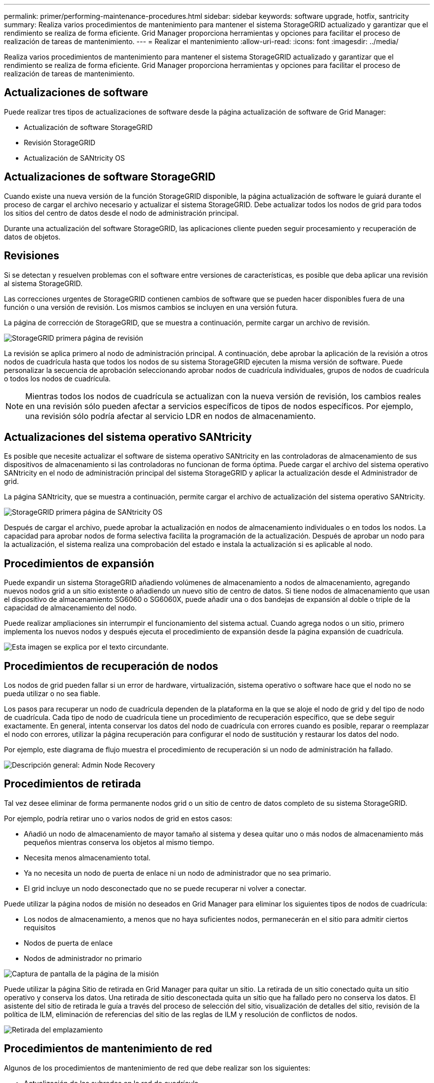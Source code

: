 ---
permalink: primer/performing-maintenance-procedures.html 
sidebar: sidebar 
keywords: software upgrade, hotfix, santricity 
summary: Realiza varios procedimientos de mantenimiento para mantener el sistema StorageGRID actualizado y garantizar que el rendimiento se realiza de forma eficiente. Grid Manager proporciona herramientas y opciones para facilitar el proceso de realización de tareas de mantenimiento. 
---
= Realizar el mantenimiento
:allow-uri-read: 
:icons: font
:imagesdir: ../media/


[role="lead"]
Realiza varios procedimientos de mantenimiento para mantener el sistema StorageGRID actualizado y garantizar que el rendimiento se realiza de forma eficiente. Grid Manager proporciona herramientas y opciones para facilitar el proceso de realización de tareas de mantenimiento.



== Actualizaciones de software

Puede realizar tres tipos de actualizaciones de software desde la página actualización de software de Grid Manager:

* Actualización de software StorageGRID
* Revisión StorageGRID
* Actualización de SANtricity OS




== Actualizaciones de software StorageGRID

Cuando existe una nueva versión de la función StorageGRID disponible, la página actualización de software le guiará durante el proceso de cargar el archivo necesario y actualizar el sistema StorageGRID. Debe actualizar todos los nodos de grid para todos los sitios del centro de datos desde el nodo de administración principal.

Durante una actualización del software StorageGRID, las aplicaciones cliente pueden seguir procesamiento y recuperación de datos de objetos.



== Revisiones

Si se detectan y resuelven problemas con el software entre versiones de características, es posible que deba aplicar una revisión al sistema StorageGRID.

Las correcciones urgentes de StorageGRID contienen cambios de software que se pueden hacer disponibles fuera de una función o una versión de revisión. Los mismos cambios se incluyen en una versión futura.

La página de corrección de StorageGRID, que se muestra a continuación, permite cargar un archivo de revisión.

image::../media/hotfix_choose_file.png[StorageGRID primera página de revisión]

La revisión se aplica primero al nodo de administración principal. A continuación, debe aprobar la aplicación de la revisión a otros nodos de cuadrícula hasta que todos los nodos de su sistema StorageGRID ejecuten la misma versión de software. Puede personalizar la secuencia de aprobación seleccionando aprobar nodos de cuadrícula individuales, grupos de nodos de cuadrícula o todos los nodos de cuadrícula.


NOTE: Mientras todos los nodos de cuadrícula se actualizan con la nueva versión de revisión, los cambios reales en una revisión sólo pueden afectar a servicios específicos de tipos de nodos específicos. Por ejemplo, una revisión sólo podría afectar al servicio LDR en nodos de almacenamiento.



== Actualizaciones del sistema operativo SANtricity

Es posible que necesite actualizar el software de sistema operativo SANtricity en las controladoras de almacenamiento de sus dispositivos de almacenamiento si las controladoras no funcionan de forma óptima. Puede cargar el archivo del sistema operativo SANtricity en el nodo de administración principal del sistema StorageGRID y aplicar la actualización desde el Administrador de grid.

La página SANtricity, que se muestra a continuación, permite cargar el archivo de actualización del sistema operativo SANtricity.

image::../media/santricity_os_upgrade_first.png[StorageGRID primera página de SANtricity OS]

Después de cargar el archivo, puede aprobar la actualización en nodos de almacenamiento individuales o en todos los nodos. La capacidad para aprobar nodos de forma selectiva facilita la programación de la actualización. Después de aprobar un nodo para la actualización, el sistema realiza una comprobación del estado e instala la actualización si es aplicable al nodo.



== Procedimientos de expansión

Puede expandir un sistema StorageGRID añadiendo volúmenes de almacenamiento a nodos de almacenamiento, agregando nuevos nodos grid a un sitio existente o añadiendo un nuevo sitio de centro de datos. Si tiene nodos de almacenamiento que usan el dispositivo de almacenamiento SG6060 o SG6060X, puede añadir una o dos bandejas de expansión al doble o triple de la capacidad de almacenamiento del nodo.

Puede realizar ampliaciones sin interrumpir el funcionamiento del sistema actual. Cuando agrega nodos o un sitio, primero implementa los nuevos nodos y después ejecuta el procedimiento de expansión desde la página expansión de cuadrícula.

image::../media/grid_expansion_progress.png[Esta imagen se explica por el texto circundante.]



== Procedimientos de recuperación de nodos

Los nodos de grid pueden fallar si un error de hardware, virtualización, sistema operativo o software hace que el nodo no se pueda utilizar o no sea fiable.

Los pasos para recuperar un nodo de cuadrícula dependen de la plataforma en la que se aloje el nodo de grid y del tipo de nodo de cuadrícula. Cada tipo de nodo de cuadrícula tiene un procedimiento de recuperación específico, que se debe seguir exactamente. En general, intenta conservar los datos del nodo de cuadrícula con errores cuando es posible, reparar o reemplazar el nodo con errores, utilizar la página recuperación para configurar el nodo de sustitución y restaurar los datos del nodo.

Por ejemplo, este diagrama de flujo muestra el procedimiento de recuperación si un nodo de administración ha fallado.

image::../media/overview_admin_node_recovery.png[Descripción general: Admin Node Recovery]



== Procedimientos de retirada

Tal vez desee eliminar de forma permanente nodos grid o un sitio de centro de datos completo de su sistema StorageGRID.

Por ejemplo, podría retirar uno o varios nodos de grid en estos casos:

* Añadió un nodo de almacenamiento de mayor tamaño al sistema y desea quitar uno o más nodos de almacenamiento más pequeños mientras conserva los objetos al mismo tiempo.
* Necesita menos almacenamiento total.
* Ya no necesita un nodo de puerta de enlace ni un nodo de administrador que no sea primario.
* El grid incluye un nodo desconectado que no se puede recuperar ni volver a conectar.


Puede utilizar la página nodos de misión no deseados en Grid Manager para eliminar los siguientes tipos de nodos de cuadrícula:

* Los nodos de almacenamiento, a menos que no haya suficientes nodos, permanecerán en el sitio para admitir ciertos requisitos
* Nodos de puerta de enlace
* Nodos de administrador no primario


image::../media/decommission_nodes_page_all_connected.png[Captura de pantalla de la página de la misión]

Puede utilizar la página Sitio de retirada en Grid Manager para quitar un sitio. La retirada de un sitio conectado quita un sitio operativo y conserva los datos. Una retirada de sitio desconectada quita un sitio que ha fallado pero no conserva los datos. El asistente del sitio de retirada le guía a través del proceso de selección del sitio, visualización de detalles del sitio, revisión de la política de ILM, eliminación de referencias del sitio de las reglas de ILM y resolución de conflictos de nodos.

image::../media/decommission_site_step_select_site.png[Retirada del emplazamiento, paso 1]



== Procedimientos de mantenimiento de red

Algunos de los procedimientos de mantenimiento de red que debe realizar son los siguientes:

* Actualización de las subredes en la red de cuadrícula
* Uso de la herramienta Change IP para cambiar la configuración de red establecida inicialmente durante la implementación de grid
* Agregar, quitar o actualizar servidores de sistema de nombres de dominio (DNS)
* Agregar, eliminar o actualizar servidores de protocolo de tiempo de redes (NTP) para garantizar que los datos se sincronizan con precisión entre los nodos de grid
* Restauración de conectividad de red a los nodos que pueden haberse aislado del resto del grid




== Procedimientos de middleware y a nivel de host

Algunos procedimientos de mantenimiento son específicos de los nodos StorageGRID que se implementan en Linux o VMware, o bien son específicos de otros componentes de la solución de StorageGRID. Por ejemplo, puede que desee migrar un nodo de cuadrícula a un host Linux diferente o realizar tareas de mantenimiento en un nodo de archivado conectado a Tivoli Storage Manager (TSM).



== Clonado de nodos de dispositivos

El clonado de nodos de dispositivos le permite sustituir fácilmente un nodo de dispositivos existente en el grid por un dispositivo de diseño más reciente o mayores funcionalidades que forman parte del mismo sitio lógico de StorageGRID. El proceso transfiere todos los datos al dispositivo nuevo, situándolos en servicio para sustituir el nodo de dispositivo antiguo y dejar el dispositivo antiguo en estado previo a la instalación. La clonación ofrece un proceso de actualización de hardware que es fácil de ejecutar y proporciona un método alternativo para reemplazar dispositivos.



== Procedimientos de los nodos de grid

Es posible que deba realizar ciertos procedimientos en un nodo de grid específico. Por ejemplo, es posible que deba reiniciar un nodo de grid o detener y reiniciar manualmente un servicio de nodo de grid específico. Algunos procedimientos de nodo de cuadrícula se pueden realizar desde Grid Manager; otros requieren que inicie sesión en el nodo de cuadrícula y que utilice la línea de comandos del nodo.

.Información relacionada
* xref:../admin/index.adoc[Administre StorageGRID]
* xref:../upgrade/index.adoc[Actualizar el software de]
* xref:../expand/index.adoc[Amplíe su grid]
* xref:../maintain/index.adoc[Recuperación y mantenimiento]


